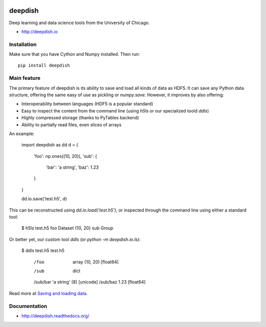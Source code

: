 .. image:: https://readthedocs.org/projects/deepdish/badge/?version=latest
    :target: https://readthedocs.org/projects/deepdish/?badge=latest
    :alt: Documentation Status

.. image:: https://travis-ci.org/uchicago-cs/deepdish.svg?branch=master
    :target: https://travis-ci.org/uchicago-cs/deepdish/

.. image:: https://img.shields.io/pypi/v/deepdish.svg
    :target: https://pypi.python.org/pypi/deepdish

.. image:: https://coveralls.io/repos/uchicago-cs/deepdish/badge.svg?branch=master&service=github
    :target: https://coveralls.io/github/uchicago-cs/deepdish?branch=master

deepdish
========

Deep learning and data science tools from the University of Chicago.

* http://deepdish.io

Installation
------------
Make sure that you have Cython and Numpy installed. Then run::

    pip install deepdish

Main feature
------------
The primary feature of deepdish is its ability to save and load all kinds of
data as HDF5. It can save any Python data structure, offering the same easy of
use as pickling or `numpy.save`. However, it improves by also offering:

- Interoperability between languages (HDF5 is a popular standard)
- Easy to inspect the content from the command line (using `h5ls` or our
  specialized toold `ddls`)
- Highly compressed storage (thanks to PyTables backend)
- Ability to partially read files, even slices of arrays

An example:

    import deepdish as dd
    d = {
        'foo': np.ones((10, 20)),
        'sub': {
            'bar': 'a string',
            'baz': 1.23
        }
    }

    dd.io.save('test.h5', d)

This can be reconstructed using `dd.io.load('test.h5')`, or inspected through
the command line using either a standard tool:

    $ h5ls test.h5
    foo                      Dataset {10, 20}
    sub                      Group

Or better yet, our custom tool `ddls` (or `python -m deepdish.io.ls`):

    $ ddls test.h5
    test.h5
     /foo                       array (10, 20) [float64]
     /sub                       dict
     /sub/bar                   'a string' (8) [unicode]
     /sub/baz                   1.23 [float64]

Read more at `Saving and loading data <http://deepdish.readthedocs.org/en/latest/io.html>`__.

Documentation
-------------

* http://deepdish.readthedocs.org/

.. |doc| image:: https://readthedocs.org/projects/deepdish/badge/?version=latest
         :target: https://readthedocs.org/projects/deepdish/?badge=latest
         :alt: Documentation Status
